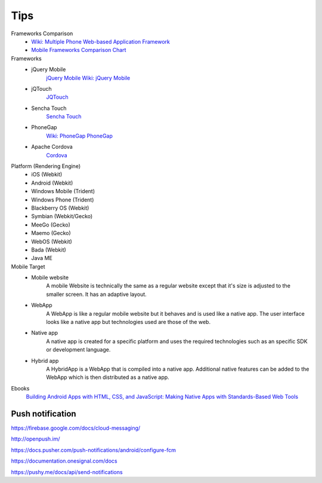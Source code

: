Tips
====


Frameworks Comparison
	- `Wiki: Multiple Phone Web-based Application Framework <http://en.wikipedia.org/wiki/Multiple_phone_web-based_application_framework>`_
	- `Mobile Frameworks Comparison Chart <http://www.markus-falk.com/mobile-frameworks-comparison-chart/#>`_

Frameworks
	- jQuery Mobile
		`jQuery Mobile <http://jquerymobile.com/>`_
		`Wiki: jQuery Mobile <http://en.wikipedia.org/wiki/JQuery_Mobile>`_
	- jQTouch
		`JQTouch <http://en.wikipedia.org/wiki/JQTouch>`_
	- Sencha Touch
		`Sencha Touch <http://www.sencha.com/products/touch>`_
	- PhoneGap
		`Wiki: PhoneGap <http://en.wikipedia.org/wiki/PhoneGap>`_
		`PhoneGap <http://phonegap.com/>`_
	- Apache Cordova
		`Cordova <http://cordova.apache.org/>`_

Platform (Rendering Engine)
	- iOS (Webkit)
	- Android (Webkit)
	- Windows Mobile (Trident)
	- Windows Phone (Trident)
	- Blackberry OS (Webkit)
	- Symbian (Webkit/Gecko)
	- MeeGo (Gecko)
	- Maemo (Gecko)
	- WebOS (Webkit)
	- Bada (Webkit)
	- Java ME

Mobile Target
	- Mobile website
		A mobile Website is technically the same as a regular website except that it's size is adjusted to the smaller screen. It has an adaptive layout.
	- WebApp
		A WebApp is like a regular mobile website but it behaves and is used like a native app. The user interface looks like a native app but technologies used are those of the web.
	- Native app
		A native app is created for a specific platform and uses the required technologies such as an specific SDK or development language.
	- Hybrid app
		A HybridApp is a WebApp that is compiled into a native app. Additional native features can be added to the WebApp which is then distributed as a native app.


Ebooks
	`Building Android Apps with HTML, CSS, and JavaScript: Making Native Apps with Standards-Based Web Tools <http://www.amazon.com/gp/product/1449316417/ref=ox_sc_act_title_1?ie=UTF8&psc=1&smid=ATVPDKIKX0DER>`_


Push notification
-----------------

https://firebase.google.com/docs/cloud-messaging/

http://openpush.im/

https://docs.pusher.com/push-notifications/android/configure-fcm

https://documentation.onesignal.com/docs

https://pushy.me/docs/api/send-notifications
